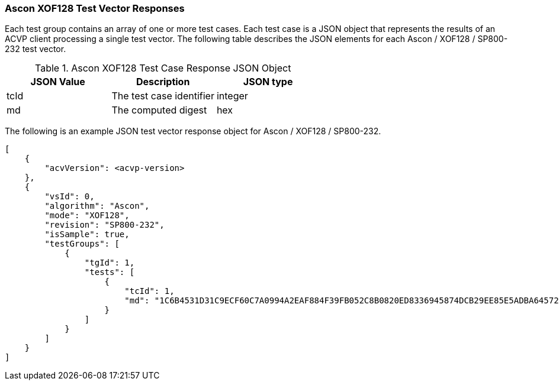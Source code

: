 [[Ascon_XOF128_vector_responses]]
=== Ascon XOF128 Test Vector Responses

Each test group contains an array of one or more test cases. Each test case is a JSON object that represents the results of an ACVP client processing a single test vector. The following table describes the JSON elements for each Ascon / XOF128 / SP800-232 test vector.

[[Ascon_XOF128_vs_tr_table]]
.Ascon XOF128 Test Case Response JSON Object
|===
| JSON Value | Description | JSON type

| tcId | The test case identifier | integer
| md | The computed digest | hex
|===

The following is an example JSON test vector response object for Ascon / XOF128 / SP800-232.

[source, json]
----
[
    {
        "acvVersion": <acvp-version>
    },
    {
        "vsId": 0,
        "algorithm": "Ascon",
        "mode": "XOF128",
        "revision": "SP800-232",
        "isSample": true,
        "testGroups": [
            {
                "tgId": 1,
                "tests": [
                    {
                        "tcId": 1,
                        "md": "1C6B4531D31C9ECF60C7A0994A2EAF884F39FB052C8B0820ED8336945874DCB29EE85E5ADBA645724056715DB76B8B08E45546DACEE5CCB0CCA3C377B114C0C23C5207BBFEC6A7DC4F705550C795F381086CCD1DC2AC1B9FDF24AEA246BC6BEF6BD0B2490EC13528843C5BAE22AB556D881FEFFB20B317"
                    }
                ]
            }
        ]
    }
]
----
